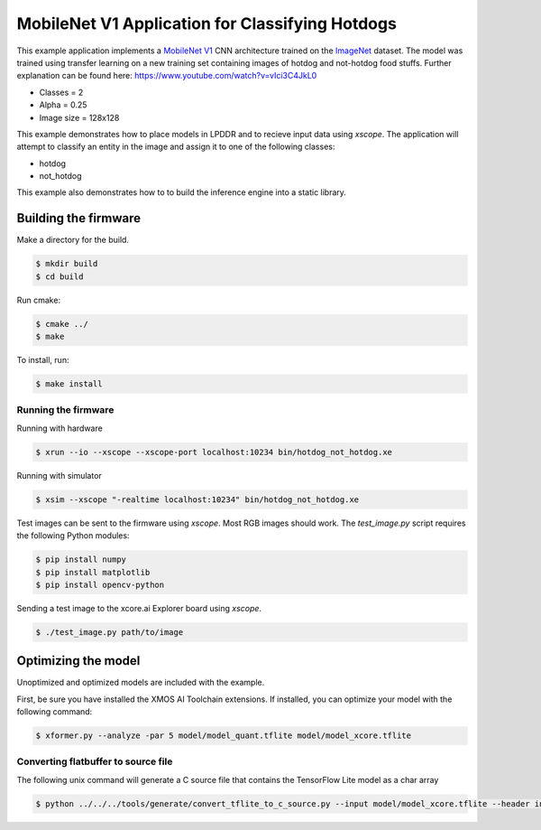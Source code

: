 ################################################
MobileNet V1 Application for Classifying Hotdogs
################################################

This example application implements a `MobileNet V1  <https://arxiv.org/abs/1704.04861>`__ CNN architecture trained on the `ImageNet <http://www.image-net.org/>`__ dataset.  The model was trained using transfer learning on a new training set containing images of hotdog and not-hotdog food stuffs. Further explanation can be found here: https://www.youtube.com/watch?v=vIci3C4JkL0

- Classes = 2
- Alpha = 0.25
- Image size = 128x128

This example demonstrates how to place models in LPDDR and to recieve input data using `xscope`.  The application will attempt to classify an entity in the image and assign it to one of the following classes:

- hotdog
- not_hotdog

This example also demonstrates how to to build the inference engine into a static library.

*********************
Building the firmware
*********************

Make a directory for the build.

.. code-block:: console

    $ mkdir build
    $ cd build

Run cmake:

.. code-block:: console

    $ cmake ../
    $ make

To install, run:

.. code-block:: console

    $ make install

Running the firmware
====================

Running with hardware

.. code-block:: console

    $ xrun --io --xscope --xscope-port localhost:10234 bin/hotdog_not_hotdog.xe

Running with simulator

.. code-block:: console

    $ xsim --xscope "-realtime localhost:10234" bin/hotdog_not_hotdog.xe

Test images can be sent to the firmware using `xscope`.  Most RGB images should work.  The `test_image.py` script requires the following Python modules:

.. code-block:: console

    $ pip install numpy
    $ pip install matplotlib
    $ pip install opencv-python

Sending a test image to the xcore.ai Explorer board using `xscope`.

.. code-block:: console

    $ ./test_image.py path/to/image

********************
Optimizing the model
********************

Unoptimized and optimized models are included with the example.

First, be sure you have installed the XMOS AI Toolchain extensions.  If installed, you can optimize your model with the following command:

.. code-block:: console

    $ xformer.py --analyze -par 5 model/model_quant.tflite model/model_xcore.tflite

Converting flatbuffer to source file
====================================

The following unix command will generate a C source file that contains the TensorFlow Lite model as a char array

.. code-block:: console

    $ python ../../../tools/generate/convert_tflite_to_c_source.py --input model/model_xcore.tflite --header inference_engine/src/hotdog_not_hotdog.h --source inference_engine/src/hotdog_not_hotdog.c --variable-name hotdog_not_hotdog_model
